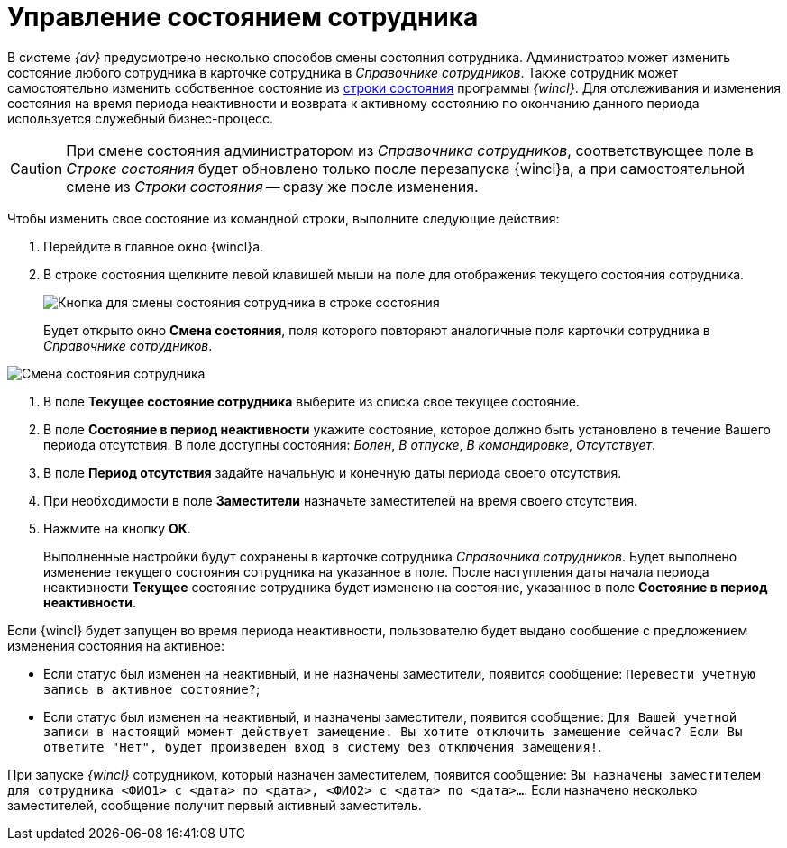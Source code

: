 = Управление состоянием сотрудника

В системе _{dv}_ предусмотрено несколько способов смены состояния сотрудника. Администратор может изменить состояние любого сотрудника в карточке сотрудника в _Справочнике сотрудников_. Также сотрудник может самостоятельно изменить собственное состояние из xref:interface-status-bar.adoc[строки состояния] программы _{wincl}_. Для отслеживания и изменения состояния на время периода неактивности и возврата к активному состоянию по окончанию данного периода используется служебный бизнес-процесс.

[CAUTION]
====
При смене состояния администратором из _Справочника сотрудников_, соответствующее поле в _Строке состояния_ будет обновлено только после перезапуска {wincl}а, а при самостоятельной смене из _Строки состояния_ -- сразу же после изменения.
====

Чтобы изменить свое состояние из командной строки, выполните следующие действия:

. Перейдите в главное окно {wincl}а.
. В строке состояния щелкните левой клавишей мыши на поле для отображения текущего состояния сотрудника.
+
image::State_changebutton_command_line.png[Кнопка для смены состояния сотрудника в строке состояния]
+
Будет открыто окно *Смена состояния*, поля которого повторяют аналогичные поля карточки сотрудника в _Справочнике сотрудников_.

image::State_change_command_line.png[Смена состояния сотрудника]
. В поле *Текущее состояние сотрудника* выберите из списка свое текущее состояние.
. В поле *Состояние в период неактивности* укажите состояние, которое должно быть установлено в течение Вашего периода отсутствия. В поле доступны состояния: _Болен_, _В отпуске_, _В командировке_, _Отсутствует_.
. В поле *Период отсутствия* задайте начальную и конечную даты периода своего отсутствия.
. При необходимости в поле *Заместители* назначьте заместителей на время своего отсутствия.
. Нажмите на кнопку *ОК*.
+
Выполненные настройки будут сохранены в карточке сотрудника _Справочника сотрудников_. Будет выполнено изменение текущего состояния сотрудника на указанное в поле. После наступления даты начала периода неактивности *Текущее* состояние сотрудника будет изменено на состояние, указанное в поле *Состояние в период неактивности*.

Если {wincl} будет запущен во время периода неактивности, пользователю будет выдано сообщение с предложением изменения состояния на активное:

* Если статус был изменен на неактивный, и не назначены заместители, появится сообщение: `Перевести учетную запись в                                     активное состояние?`;
* Если статус был изменен на неактивный, и назначены заместители, появится сообщение: `Для Вашей учетной записи в                                     настоящий момент действует замещение. Вы хотите отключить                                     замещение сейчас? Если Вы ответите "Нет", будет произведен вход                                     в систему без отключения замещения!`.

При запуске _{wincl}_ сотрудником, который назначен заместителем, появится сообщение: `Вы назначены                             заместителем для сотрудника <ФИО1> с <дата> по <дата>,                             <ФИО2> с <дата> по <дата>…`. Если назначено несколько заместителей, сообщение получит первый активный заместитель.
